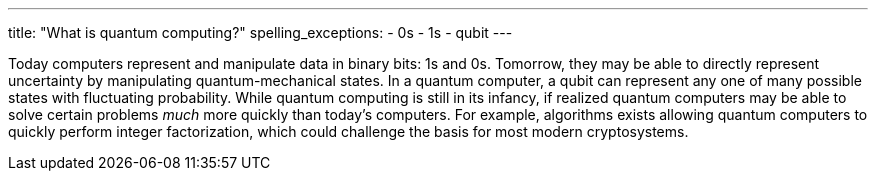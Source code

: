 ---
title: "What is quantum computing?"
spelling_exceptions:
  - 0s
  - 1s
  - qubit
---

Today computers represent and manipulate data in binary bits: 1s and 0s.
//
Tomorrow, they may be able to directly represent uncertainty by manipulating
quantum-mechanical states.
//
In a quantum computer, a qubit can represent any one of many possible states
with fluctuating probability.
//
While quantum computing is still in its infancy, if realized quantum
computers may be able to solve certain problems _much_ more quickly than
today's computers.
//
For example, algorithms exists allowing quantum computers to quickly perform
integer factorization, which could challenge the basis for most modern
cryptosystems.

// vim: ts=2:et:ft=asciidoc
